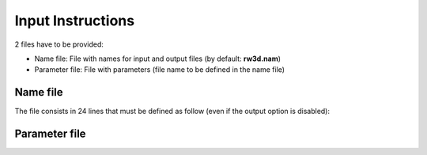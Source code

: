 .. _inputs:

Input Instructions
===============

2 files have to be provided: 

- Name file: File with names for input and output files (by default: **rw3d.nam**)
- Parameter file: File with parameters (file name to be defined in the name file)


Name file
------------

The file consists in 24 lines that must be defined as follow (even if the output option is disabled): 

.. _tbl-grid:
  
  +------+--------------+------------------------------------------------------------+
  |Line  | item type    | Description                                                | 
  +======+==============+============================================================+
  | 1	 | File name	| Parameter file                                             |
  +------+--------------+------------------------------------------------------------+
  | 2	 | File name	| Output histogram (pdf) of particle arrival times (btcs)    |
  +------+--------------+------------------------------------------------------------+
  | 3	 | File name	| Output with cumulative pdf particle arrival times (cbtcs)  |
  +------+--------------+------------------------------------------------------------+
  | 4	 | File name	| Output with particle snapshots with time 	                 |
  +------+--------------+------------------------------------------------------------+
  | 5	 | File name	| Output with particle paths                                 |
  +------+--------------+------------------------------------------------------------+
  | 6	 | File name	| Output with cartesian spatial moments                      |
  +------+--------------+------------------------------------------------------------+
  | 7	 | File name	| Output with spatial moments of particle position           |
  +------+--------------+------------------------------------------------------------+
  | 8	 | File name	| Output with particle position at control planes            |
  +------+--------------+------------------------------------------------------------+
  | 9	 | File name	| Output with dilution index  (*disabled*)                   |
  +------+--------------+------------------------------------------------------------+
  | 10   | File name	| Output with radial spatial moments                         |
  +------+--------------+------------------------------------------------------------+
  | 11   | File name	| Output with temporal moments of breakthrough curves        |
  +------+--------------+------------------------------------------------------------+
  | 12   | File name	| Output with dispersivities from control planes breakthrus  |
  +------+--------------+------------------------------------------------------------+
  | 13   | File name	| Output with residence times in zonal regions (*disabled*)  |
  +------+--------------+------------------------------------------------------------+
  | 14   | File name	| Output with velocity field (for idebug :math:`\geq 1`)     |
  +------+--------------+------------------------------------------------------------+
  | 15   | File name	| Output with derivative of BTC in double log (dbtcs)        |
  +------+--------------+------------------------------------------------------------+
  | 16   | File name	| Output with debug file                                     |
  +------+--------------+------------------------------------------------------------+
  | 17	 | File name	| Output with information about particle exiting the domain  |
  +------+--------------+------------------------------------------------------------+
  | 18   | File name	| Output with btcs of particle entering registration lenses  |
  +------+--------------+------------------------------------------------------------+
  | 19   | File name	| Output with cbtcs of particle entering registration lenses |
  +------+--------------+------------------------------------------------------------+
  | 20   | File name	| Output with dbtcs of particle entering registration lenses |
  +------+--------------+------------------------------------------------------------+
  | 21   | File name	| Output with btcs of particle exiting registration lenses   |
  +------+--------------+------------------------------------------------------------+
  | 22   | File name	| Output with cbtcs of particle exiting registration lenses  |
  +------+--------------+------------------------------------------------------------+
  | 23   | File name	| Output with dbtcs of particle exiting registration lenses  |
  +------+--------------+------------------------------------------------------------+
  | 24   | File name	| Output with plume history                                  |
  +------+--------------+------------------------------------------------------------+


Parameter file
------------
